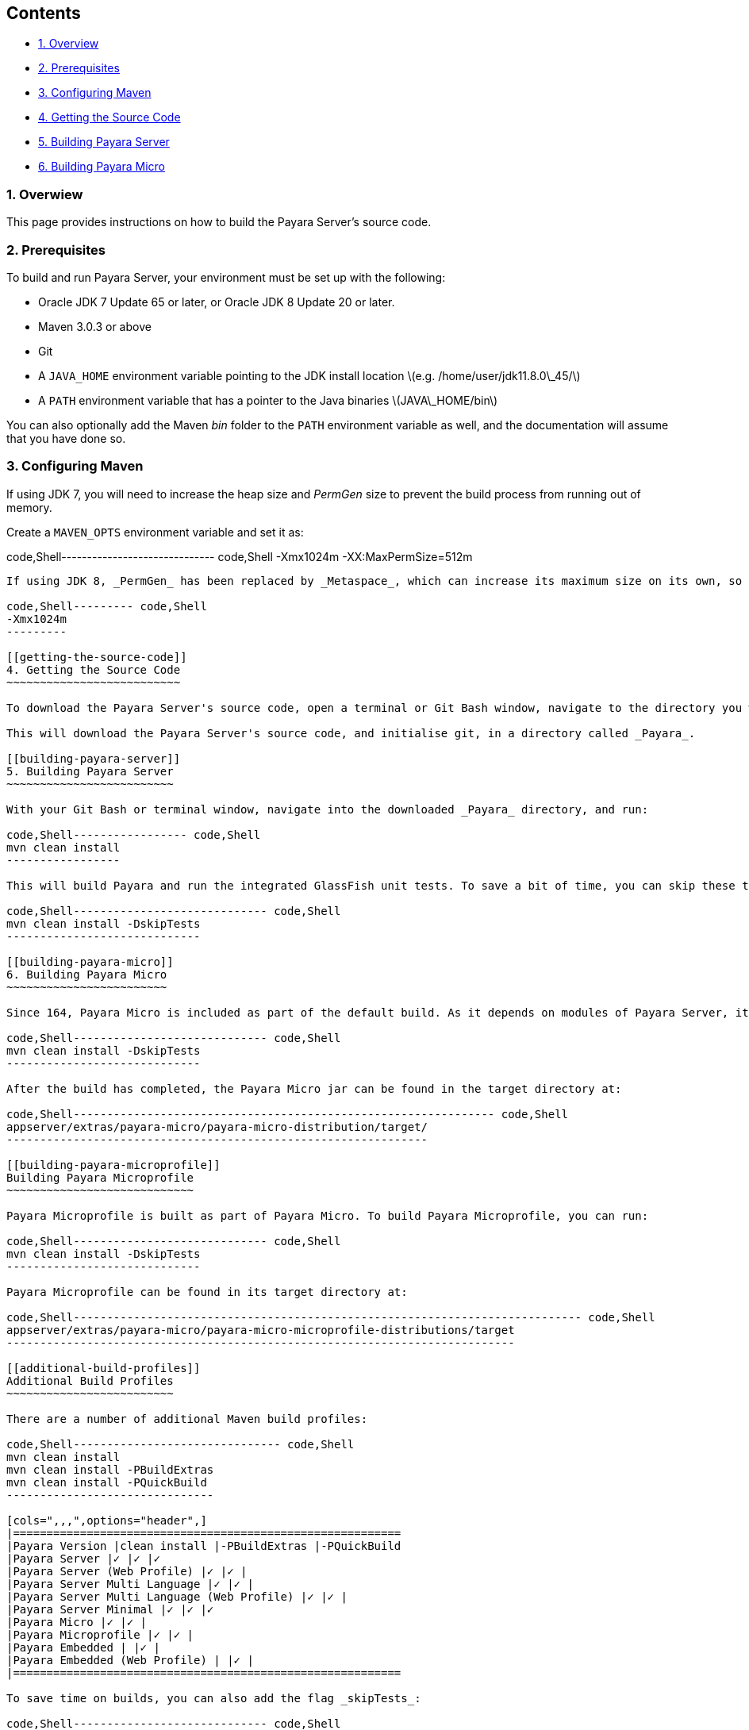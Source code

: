 [[contents]]
Contents
--------

* link:#1-overwiew[1. Overview] +
* link:#2-prerequisites[2. Prerequisites] +
* link:#3-configuring-maven[3. Configuring Maven] +
* link:#4-getting-the-source-code[4. Getting the Source Code] +
* link:#5-building-payara-server[5. Building Payara Server] +
* link:#6-building-payara-micro[6. Building Payara Micro]

[[overwiew]]
1. Overwiew
~~~~~~~~~~~

This page provides instructions on how to build the Payara Server's source code.

[[prerequisites]]
2. Prerequisites
~~~~~~~~~~~~~~~~

To build and run Payara Server, your environment must be set up with the following:

* Oracle JDK 7 Update 65 or later, or Oracle JDK 8 Update 20 or later. +
* Maven 3.0.3 or above +
* Git +
* A `JAVA_HOME` environment variable pointing to the JDK install location latexmath:[$e.g. /home/user/jdk11.8.0\_45/$] +
* A `PATH` environment variable that has a pointer to the Java binaries latexmath:[$JAVA\_HOME/bin$]

You can also optionally add the Maven _bin_ folder to the `PATH` environment variable as well, and the documentation will assume that you have done so.

[[configuring-maven]]
3. Configuring Maven
~~~~~~~~~~~~~~~~~~~~

If using JDK 7, you will need to increase the heap size and _PermGen_ size to prevent the build process from running out of memory.

Create a `MAVEN_OPTS` environment variable and set it as:

code,Shell------------------------------ code,Shell
-Xmx1024m -XX:MaxPermSize=512m
------------------------------

If using JDK 8, _PermGen_ has been replaced by _Metaspace_, which can increase its maximum size on its own, so you only need to increase the heap size:

code,Shell--------- code,Shell
-Xmx1024m
---------

[[getting-the-source-code]]
4. Getting the Source Code
~~~~~~~~~~~~~~~~~~~~~~~~~~

To download the Payara Server's source code, open a terminal or Git Bash window, navigate to the directory you would like the source code to be downloaded to, and run `git clone https://github.com/payara/Payara.git`.

This will download the Payara Server's source code, and initialise git, in a directory called _Payara_.

[[building-payara-server]]
5. Building Payara Server
~~~~~~~~~~~~~~~~~~~~~~~~~

With your Git Bash or terminal window, navigate into the downloaded _Payara_ directory, and run:

code,Shell----------------- code,Shell
mvn clean install
-----------------

This will build Payara and run the integrated GlassFish unit tests. To save a bit of time, you can skip these tests by appending the _skipTests_ flag to the install command like so:

code,Shell----------------------------- code,Shell
mvn clean install -DskipTests
-----------------------------

[[building-payara-micro]]
6. Building Payara Micro
~~~~~~~~~~~~~~~~~~~~~~~~

Since 164, Payara Micro is included as part of the default build. As it depends on modules of Payara Server, it can't be built on its own. To build Payara Micro:

code,Shell----------------------------- code,Shell
mvn clean install -DskipTests
-----------------------------

After the build has completed, the Payara Micro jar can be found in the target directory at:

code,Shell--------------------------------------------------------------- code,Shell
appserver/extras/payara-micro/payara-micro-distribution/target/
---------------------------------------------------------------

[[building-payara-microprofile]]
Building Payara Microprofile
~~~~~~~~~~~~~~~~~~~~~~~~~~~~

Payara Microprofile is built as part of Payara Micro. To build Payara Microprofile, you can run:

code,Shell----------------------------- code,Shell
mvn clean install -DskipTests
-----------------------------

Payara Microprofile can be found in its target directory at:

code,Shell---------------------------------------------------------------------------- code,Shell
appserver/extras/payara-micro/payara-micro-microprofile-distributions/target
----------------------------------------------------------------------------

[[additional-build-profiles]]
Additional Build Profiles
~~~~~~~~~~~~~~~~~~~~~~~~~

There are a number of additional Maven build profiles:

code,Shell------------------------------- code,Shell
mvn clean install
mvn clean install -PBuildExtras
mvn clean install -PQuickBuild
-------------------------------

[cols=",,,",options="header",]
|==========================================================
|Payara Version |clean install |-PBuildExtras |-PQuickBuild
|Payara Server |✓ |✓ |✓
|Payara Server (Web Profile) |✓ |✓ |
|Payara Server Multi Language |✓ |✓ |
|Payara Server Multi Language (Web Profile) |✓ |✓ |
|Payara Server Minimal |✓ |✓ |✓
|Payara Micro |✓ |✓ |
|Payara Microprofile |✓ |✓ |
|Payara Embedded | |✓ |
|Payara Embedded (Web Profile) | |✓ |
|==========================================================

To save time on builds, you can also add the flag _skipTests_:

code,Shell----------------------------- code,Shell
mvn clean install -DskipTests
-----------------------------

This will cut out all build tests so will save quite a bit of time.
